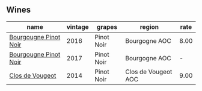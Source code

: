 :PROPERTIES:
:ID:                     6e35cbeb-603c-4fd3-a452-0ed285d36d45
:END:

** Wines
:PROPERTIES:
:ID:                     5b33769d-7585-4d72-be35-d8a0eccf1980
:END:

#+attr_html: :class wines-table
|                                                               name | vintage |     grapes |              region | rate |
|--------------------------------------------------------------------+---------+------------+---------------------+------|
| [[barberry:/wines/00b11947-5699-4382-95bb-bd7d1e0d51f5][Bourgougne Pinot Noir]] |    2016 | Pinot Noir |       Bourgogne AOC | 8.00 |
| [[barberry:/wines/1409c807-4b30-47c0-b0c3-8562d97ba541][Bourgougne Pinot Noir]] |    2017 | Pinot Noir |       Bourgogne AOC |    - |
|       [[barberry:/wines/e77ba7fc-950c-4c76-b1ee-93d88ca7b801][Clos de Vougeot]] |    2014 | Pinot Noir | Clos de Vougeot AOC | 9.00 |
